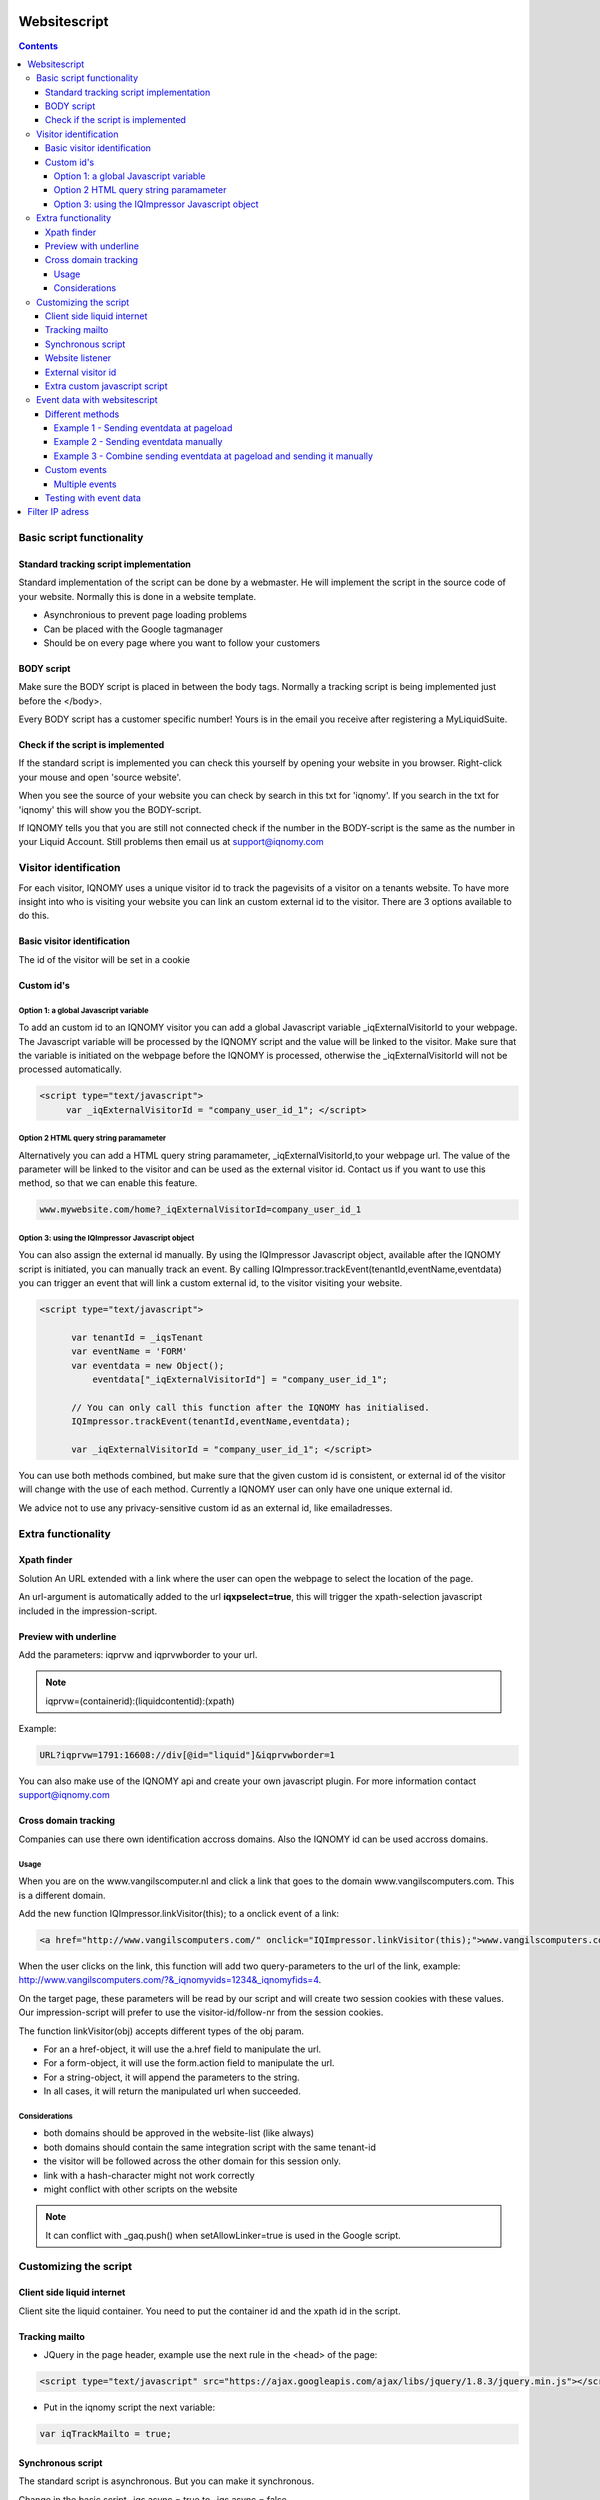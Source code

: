 .. _websitescript:

##############
Websitescript
##############

.. contents::

**************************
Basic script functionality
**************************

Standard tracking script implementation
=======================================

Standard implementation of the script can be done by a webmaster. He will implement the script in the source code of your website. Normally this is done in a website template.

* Asynchronious to prevent page loading problems
* Can be placed with the Google tagmanager
* Should be on every page where you want to follow your customers


BODY script
===========

Make sure the BODY script is placed in between the body tags. Normally a tracking script is being implemented just before the </body>.

.. image:: _static/images/BODYScript.png

Every BODY script has a customer specific number! Yours is in the email you receive after registering a MyLiquidSuite.

Check if the script is implemented
==================================

If the standard script is implemented you can check this yourself by opening your website in you browser. Right-click your mouse and open 'source website'.

When you see the source of your website you can check by search in this txt for 'iqnomy'. If you search in the txt for 'iqnomy' this will show you the BODY-script.

If IQNOMY tells you that you are still not connected check if the number in the BODY-script is the same as the number in your Liquid Account. Still problems then email us at support@iqnomy.com

**********************
Visitor identification
**********************

For each visitor, IQNOMY uses a unique visitor id to track the pagevisits of a visitor on a tenants website.
To have more insight into who is visiting your website you can link an custom external id to the visitor.
There are 3 options available to do this.

Basic visitor identification
============================
The id of the visitor will be set in a cookie

Custom id's
===========

Option 1: a global Javascript variable
--------------------------------------

To add an custom id to an IQNOMY visitor you can add a global Javascript variable _iqExternalVisitorId to your webpage. The Javascript variable will be processed by the IQNOMY script and the value will be linked to the visitor.
Make sure that the variable is initiated on the webpage before the IQNOMY is processed, otherwise the _iqExternalVisitorId will not be processed automatically.

.. code-block:: javascript

 <script type="text/javascript">
      var _iqExternalVisitorId = "company_user_id_1"; </script>

Option 2 HTML query string paramameter
--------------------------------------

Alternatively you can add a HTML query string paramameter, _iqExternalVisitorId,to your webpage url. The value of the parameter will be linked to the visitor and can be used as the external visitor id.
Contact us if you want to use this method, so that we can enable this feature.

.. code-block:: javascript

   www.mywebsite.com/home?_iqExternalVisitorId=company_user_id_1

Option 3: using the IQImpressor Javascript object
-------------------------------------------------
You can also assign the external id manually. By using the IQImpressor Javascript object, available after the IQNOMY script is initiated, you can manually track an event. By calling
IQImpressor.trackEvent(tenantId,eventName,eventdata) you can trigger an event that will link a custom external id, to the visitor visiting your website.

.. code-block:: javascript

 <script type="text/javascript">

       var tenantId = _iqsTenant
       var eventName = 'FORM'
       var eventdata = new Object();
           eventdata["_iqExternalVisitorId"] = "company_user_id_1";

       // You can only call this function after the IQNOMY has initialised.
       IQImpressor.trackEvent(tenantId,eventName,eventdata);

       var _iqExternalVisitorId = "company_user_id_1"; </script>


You can use both methods combined, but make sure that the given custom id is consistent, or external id of the visitor will change with the use of each method. Currently a IQNOMY user can only have one unique external id.

We advice not to use any privacy-sensitive custom id as an external id, like emailadresses.

*******************
Extra functionality
*******************

Xpath finder
============

Solution
An URL extended with a link where the user can open the webpage to select the location of the page.

An url-argument is automatically added to the url **iqxpselect=true**, this will trigger the xpath-selection javascript included in the impression-script.

Preview with underline
======================
Add the parameters:
iqprvw and iqprvwborder to your url.

.. note::
   iqprvw=(containerid):(liquidcontentid):(xpath)

Example:

.. code-block:: javascript

   URL?iqprvw=1791:16608://div[@id="liquid"]&iqprvwborder=1


You can also make use of the IQNOMY api and create your own javascript plugin. For more information contact support@iqnomy.com

Cross domain tracking
=====================

Companies can use there own identification accross domains. Also the IQNOMY id can be used accross domains.

Usage
-----

When you are on the www.vangilscomputer.nl and click a link that goes to the domain www.vangilscomputers.com. This is a different domain.

Add the new function IQImpressor.linkVisitor(this); to a onclick event of a link:

.. code-block:: javascript

   <a href="http://www.vangilscomputers.com/" onclick="IQImpressor.linkVisitor(this);">www.vangilscomputers.com</a>

When the user clicks on the link, this function will add two query-parameters to the url of the link, example: http://www.vangilscomputers.com/?&_iqnomyvids=1234&_iqnomyfids=4.

On the target page, these parameters will be read by our script and will create two session cookies with these values.
Our impression-script will prefer to use the visitor-id/follow-nr from the session cookies.

The function linkVisitor(obj) accepts different types of the obj param.

* For an a href-object, it will use the a.href field to manipulate the url.
* For a form-object, it will use the form.action field to manipulate the url.
* For a string-object, it will append the parameters to the string.
* In all cases, it will return the manipulated url when succeeded.

Considerations
--------------

* both domains should be approved in the website-list (like always)
* both domains should contain the same integration script with the same tenant-id
* the visitor will be followed across the other domain for this session only.
* link with a hash-character might not work correctly
* might conflict with other scripts on the website

.. note::
   It can conflict with _gaq.push() when setAllowLinker=true is used in the Google script.

**********************
Customizing the script
**********************

Client side liquid internet
===========================

Client site the liquid container. You need to put the container id and the xpath id in the script. 

.. code-block:: javascript
   :linenos:

   <script>                               
   var _iqnomytenant = XXXXXXXXX;
   var _iqnomyImpress = { hostAndPort: "tracker.iqnomy.com", timeout: 5000, debug : true, containers : [
              { id : 913 ,xpath : '//*[@id="liquidontainer913"]'}
              ]};
   (function() {
   var _iqs = document.createElement('script'); _iqs.type = 'text/javascript'; _iqs.async = true;
   _iqs.src = ('https:' == document.location.protocol ? 'https://' : 'http://') + 'static.iqnomy.com/myliquidsuite/js/IQImpressor.js';
      var s = document.getElementsByTagName('script')[0]; s.parentNode.insertBefore(_iqs, s);
    })();
   </script>

Tracking mailto
===============

* JQuery in the page header, example use the next rule in the <head> of the page:

.. code-block:: javascript

   <script type="text/javascript" src="https://ajax.googleapis.com/ajax/libs/jquery/1.8.3/jquery.min.js"></script>

* Put in the iqnomy script the next variable:

.. code-block:: javascript

   var iqTrackMailto = true; 

Synchronous script
==================

The standard script is asynchronous. But you can make it synchronous.

Change in the basic script _iqs.async = true to _iqs.async = false
	
Website listener
================

Data in the webform is send when the form is submitted. 

JQuery should be loaded, so put it in the page header:

.. code-block:: javascript

   <script type="text/javascript" src="https://ajax.googleapis.com/ajax/libs/jquery/1.8.3/jquery.min.js"></script>

Set script variable '_iqTrackForm' as 'true'

.. code-block:: javascript

   <script>
   var _iqTrackForm = true;
   </script>

External visitor id
===================

Read more: Identifying iqnomy visitors using custom id

Extra custom javascript script
==============================

We can add extra custom javascript with the existing script. To get this extra javascrip you need to add an extra rule with the existing script. 

.. code-block:: javascript

   var _iqsExtra = true;
 
.. warning::

   Pay attention: before adding this rule the script needs to be available on the IQNOMY servers. You can check this with the URL:
 
.. code-block:: javascript

   http://static.iqnomy.com/myliquidsuite/js/tnt/pre_<tenantId>.js

*Complete example*

.. code-block:: javascript

   <script>
     var _iqsTenant = <tenantId>;
     var _iqsImpress = { hostAndPort: "liquifier.iqnomy.com", timeout: 5000 };
     var _iqsExtra = true;
     
     (function() {
       var _iqs = document.createElement('script'); _iqs.type = 'text/javascript'; _iqs.async = true;
       _iqs.src = ('https:' == document.location.protocol ? 'https://' : 'http://') + 'static.iqnomy.com/myliquidsuite  /js/IQImpressor.js';
       var s = document.getElementsByTagName('script')[0]; s.parentNode.insertBefore(_iqs, s);
     })();
   </script>

*****************************
Event data with websitescript
*****************************

Different methods
=================

Example 1 - Sending eventdata at pageload
-----------------------------------------

prerequisite: The eventdata needs to be set and available before the IQNOMY script is loaded

.. code-block:: javascript

   <script>

   _iqsEventData = new Object();
   _iqsEventData["page_type"] = “home”

   </script>

Example 2 - Sending eventdata manually
--------------------------------------

From the client using javascript

prerequisite:  The IQNOMY script needs to be loaded before able to call functions on the IQImpressor object.

.. code-block:: javascript

   <script>

   var eventData = new Object();
   eventData["page_type"] = “home”
   IQImpressor.trackEvent(_iqsTenant, 'WEBSHOP', eventData);

   <script>

Example 3 - Combine sending eventdata at pageload and sending it manually
-------------------------------------------------------------------------

If you are unsure when the eventdata is available during the pageload you can use this option to be sure eventdata will be send to IQNOMY

.. code-block:: javascript

   <script>

   var eventData = new Object();
   eventData["page_type"] = “home”;

   // If IQNOMY script is not loaded let the script pickup the data when the script loads
   if(typeof IQImpressor === "undefined") {
       _iqsEventData = eventData;
       console.log("Saving EventData to be picked up later.");
   // Else send it manually
   }else{
       IQImpressor.trackEvent(_iqsTenant, 'WEBSHOP', eventData);
       console.log("Sending EventData manually.");
   }

   <script>

Custom events
=============

You can also assign the external id manually. By using the IQImpressor Javascript object, available after the IQNOMY script is initiated, you can manually track an event. By calling
IQImpressor.trackEvent(tenantId,eventName,eventdata) you can trigger an event that will link a custom external id, to the visitor visiting your website.

example:

.. code-block:: javascript

   <script type="text/javascript">

       var tenantId = _iqsTenant
       var eventName = 'FORM'
       var eventdata = new Object();
           eventdata["_iqExternalVisitorId"] = "company_user_id_1";

       // You can only call this function after the IQNOMY has initialised.
       IQImpressor.trackEvent(tenantId,eventName,eventdata);

       var _iqExternalVisitorId = "company_user_id_1"; </script>


You can use both methods combined, but make sure that the given custom id is consistent, or external id of the visitor will change with the use of each method. Currently a IQNOMY user can only have one unique external id.

IQNOMY tracks visitors anonymously, so we advice not to use any privacy-sensitive custom id as an external id, like emailadresses.

Multiple events
---------------

.. code-block:: javascript

   var eventData = new Object();

   eventData["name"] = “christian”
   eventData["customer"] = “true”
   eventData["productid"] = “40”
   IQImpressor.trackEvent(_iqsTenant, 'WEBSHOP', eventData);

Testing with event data
=======================
You can test this functionality in the console of your webbrowser. The results can be checked in the livestream.

.. figure:: _static/images/EventData.png

################
Filter IP adress
################

In *Discovery* you can got to *IP-addresses*

With this functionality you can filter based on ip-adress. After setting the filter the caching should be up to date after 10 minutes.

You can use the settings:
* Don't filter (standard)
* Exclude all but this ip
* Accept all but this ip

You can use ranges


* Example 1: IQNOMY office extern (clients 193.172.34.65 t/m 193.172.34.78)

IP-adress: 193.172.34.64
subnetmasker: 255.255.255.240

* Example 2: One specific IP-adress

IP-adress: 193.172.34.66
subnetmasker: 255.255.255.255

Also IPv6 addresses can be used

* Example 3: One specific IPv6-adress

IP-adress: fe80::c0f3:5b08:37d9:6e90
subnetmasker: fe80::c0f3:5b08:37d9:6e90

* Example 4: range IPv6

IP-adress: fe80::
subnetmasker: fe80::

For ranges you can use: http://www.subnet-calculator.com/


